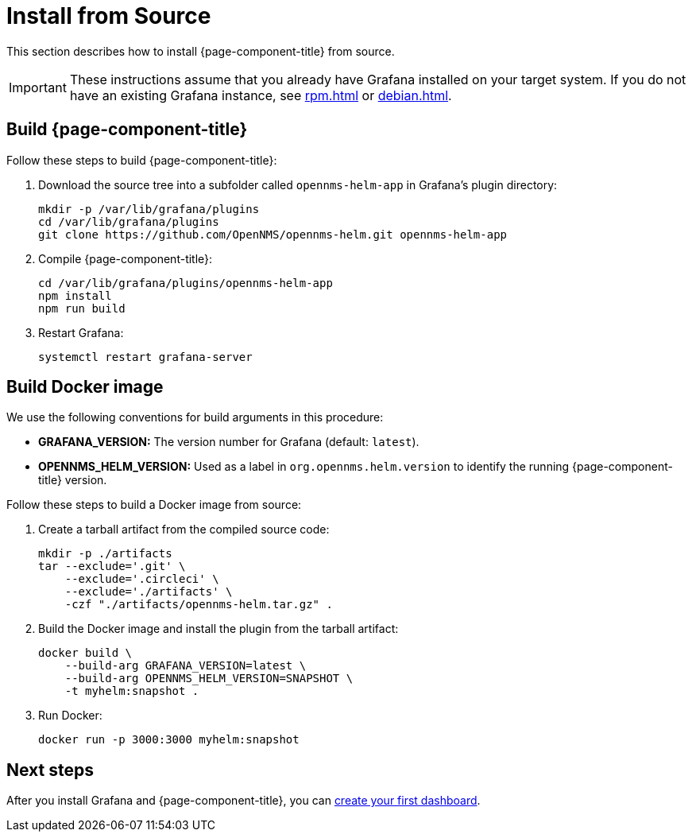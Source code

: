 
= Install from Source

This section describes how to install {page-component-title} from source.

IMPORTANT: These instructions assume that you already have Grafana installed on your target system.
If you do not have an existing Grafana instance, see xref:rpm.adoc[] or xref:debian.adoc[].

== Build {page-component-title}

Follow these steps to build {page-component-title}:

. Download the source tree into a subfolder called `opennms-helm-app` in Grafana's plugin directory:
+
[source, console]
----
mkdir -p /var/lib/grafana/plugins
cd /var/lib/grafana/plugins
git clone https://github.com/OpenNMS/opennms-helm.git opennms-helm-app
----

. Compile {page-component-title}:
+
[source, console]
----
cd /var/lib/grafana/plugins/opennms-helm-app
npm install
npm run build
----

. Restart Grafana:
+
[source, console]
systemctl restart grafana-server

== Build Docker image

We use the following conventions for build arguments in this procedure:

* *GRAFANA_VERSION:* The version number for Grafana (default: `latest`).
* *OPENNMS_HELM_VERSION:* Used as a label in `org.opennms.helm.version` to identify the running {page-component-title} version.

Follow these steps to build a Docker image from source:

. Create a tarball artifact from the compiled source code:
+
[source, console]
----
mkdir -p ./artifacts
tar --exclude='.git' \
    --exclude='.circleci' \
    --exclude='./artifacts' \
    -czf "./artifacts/opennms-helm.tar.gz" .
----

. Build the Docker image and install the plugin from the tarball artifact:
+
[source, console]
----
docker build \
    --build-arg GRAFANA_VERSION=latest \
    --build-arg OPENNMS_HELM_VERSION=SNAPSHOT \
    -t myhelm:snapshot .
----

. Run Docker:
+
[source, console]
docker run -p 3000:3000 myhelm:snapshot

== Next steps

After you install Grafana and {page-component-title}, you can xref:getting_started:index.adoc[create your first dashboard].
